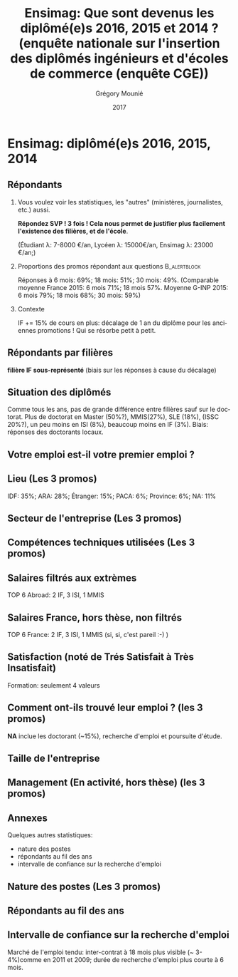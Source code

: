 #+TITLE: Ensimag: Que sont devenus les diplômé(e)s 2016, 2015 et 2014 ? (enquête nationale sur l'insertion des diplômés ingénieurs et d'écoles de commerce (enquête CGE))
#+DATE: 2017
#+AUTHOR: Grégory Mounié
#+EMAIL: gregory.mounie@imag.fr
#+OPTIONS: ':nil *:t -:t ::t <:t H:2 \n:nil ^:t arch:headline
#+OPTIONS: author:t c:nil creator:comment d:(not "LOGBOOK") date:t
#+OPTIONS: e:t email:nil f:t inline:t num:t p:nil pri:nil stat:t
#+OPTIONS: tags:t tasks:t tex:t timestamp:t toc:nil todo:t |:t
#+DESCRIPTION:
#+EXCLUDE_TAGS: noexport
#+KEYWORDS:
#+LANGUAGE: en
#+SELECT_TAGS: export

#+OPTIONS: H:2
#+BEAMER_COLOR_THEME: spruce
#+BEAMER_FONT_THEME:
#+BEAMER_HEADER:  \usecolortheme{rose} \usecolortheme{dolphin}
#+BEAMER_INNER_THEME:
#+BEAMER_OUTER_THEME:
#+BEAMER_THEME: Warsaw
#+LATEX_CLASS: beamer
#+LATEX_CLASS_OPTIONS: [presentation]
#+STARTUP: beamer

* Ensimag: diplômé(e)s 2016, 2015, 2014

** Répondants
   
*** Vous voulez voir les statistiques, les "autres" (ministères, journalistes, etc.) aussi.
    *Répondez SVP ! 3 fois ! Cela nous permet de justifier plus facilement
    l'existence des filières, et de l'école*.

    (Étudiant \lambda: 7-8000 \euro/an, Lycéen \lambda: 15000\euro/an, Ensimag \lambda: 23000 \euro/an;)
*** Proportions des promos répondant aux questions 	       :B_alertblock:
    :PROPERTIES:
    :BEAMER_env: alertblock
    :END:
   Réponses à 6 mois: 69%; 18 mois: 51%; 30 mois: 49%.  (Comparable
   moyenne France 2015: 6 mois 71%; 18 mois 57%. Moyenne G-INP 2015:
   6 mois 79%; 18 mois 68%; 30 mois: 59%)

*** Contexte
    IF += 15% de cours en plus: décalage de 1 an du diplôme pour les
    anciennes promotions ! Qui se résorbe petit à petit.

** Répondants par filières

*filière IF sous-représenté* (biais sur les réponses à cause du décalage)

 #+ATTR_LATEX: :width 11cm
 [[./../Output/ensimag_2017_repondants_filiere.png]]

** Situation des diplômés

Comme tous les ans, pas de grande différence entre filières sauf sur
le doctorat. Plus de doctorat en Master (50%?), MMIS(27%), SLE
(18%), (ISSC 20%?), un peu moins en ISI (8%), beaucoup moins en IF
(3%). Biais: réponses des doctorants locaux.

 #+ATTR_LATEX: :width 11cm
 [[./../Output/ensimag_2017_situation.png]]


** Votre emploi est-il votre premier emploi ?

 #+ATTR_LATEX: :width 11cm
 [[./../Output/ensimag_2017_premieremploi.png]]


** Lieu (Les 3 promos)
   IDF: 35%; ARA: 28%; Étranger: 15%; PACA: 6%; Province: 6%; NA: 11%

 #+ATTR_LATEX: :width 11.5cm
 [[./../Output/ensimag_2017_lieu.png]]

** Secteur de l'entreprise (Les 3 promos)

 #+ATTR_LATEX: :width 11cm 
 [[./../Output/ensimag_2017_secteurs_filiere.png]]

** Compétences techniques utilisées (Les 3 promos)

 #+ATTR_LATEX: :width 11.5cm
 [[./../Output/ensimag_2017_competence.png]]
   


** Salaires filtrés aux extrèmes
   TOP 6 Abroad: 2 IF, 3 ISI, 1 MMIS 
 #+ATTR_LATEX: :width 11cm
 [[./../Output/ensimag_2017_salaire_total_inf100000.png]]

** Salaires France, hors thèse, non filtrés
   TOP 6 France: 2 IF, 3 ISI, 1 MMIS (si, si, c'est pareil :-) )

 #+ATTR_LATEX: :width 11cm
 [[./../Output/ensimag_2017_salaire_france_industrie.png]]


** Satisfaction (noté de Trés Satisfait à Très Insatisfait)
   Formation: seulement 4 valeurs

 #+ATTR_LATEX: :width 11cm
 [[./../Output/ensimag_2017_satisfaction.png]]

** Comment ont-ils trouvé leur emploi ? (les 3 promos)   
*NA* inclue les doctorant (~15%), recherche d'emploi et poursuite d'étude.

 #+ATTR_LATEX: :width 11cm
[[./../Output/ensimag_2016_methode.png]]

** Taille de l'entreprise
 #+ATTR_LATEX: :width 11cm
 [[./../Output/ensimag_2016_tailles.png]]

** Management (En activité, hors thèse) (les 3 promos)
 #+ATTR_LATEX: :width 11cm
 [[./../Output/ensimag_2016_management.png]]


** Annexes
   Quelques autres statistiques:
   - nature des postes
   - répondants au fil des ans
   - intervalle de confiance sur la recherche d'emploi

** Nature des postes (Les 3 promos)

 #+ATTR_LATEX: :width 11cm
 [[./../Output/ensimag_2016_postes.png]]


** Répondants au fil des ans

 #+ATTR_LATEX: :width 11cm
 [[./../Output/repondants16.png]]

** Intervalle de confiance sur la recherche d'emploi

Marché de l'emploi tendu: inter-contrat à 18 mois plus visible (~ 3-4%)comme
en 2011 et 2009; durée de recherche d'emploi plus courte à 6 mois.

 #+ATTR_LATEX: :width 5cm
 [[./../Output/ensimag_itchomeur_6mois.png]]
 #+ATTR_LATEX: :width 5cm
 [[./../Output/ensimag_itchomeur_18mois.png]]



* Demandes							   :noexport:
** DONE part à l'étranger
** DONE satisfaction travail et formation
** DONE salaire boxplot
** DONE combien d'emploi avant la situation
   - premier emploi
** DONE taux d'abstention
** DONE compétence les plus utiles
** DONE combien on travailler dans la boite à la fin du PFE
   - méthode pour trouver leur emploi
** DONE % doctorat
** DONE taille des entreprises
** DONE % de poursuite d'étude
** DONE localisation
** DONE salaire moyen juste France et entreprises
** DONE proportion de management
